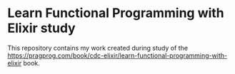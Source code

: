 * Learn Functional Programming with Elixir study

This repository contains my work created during study of the 
https://pragprog.com/book/cdc-elixir/learn-functional-programming-with-elixir
book.
